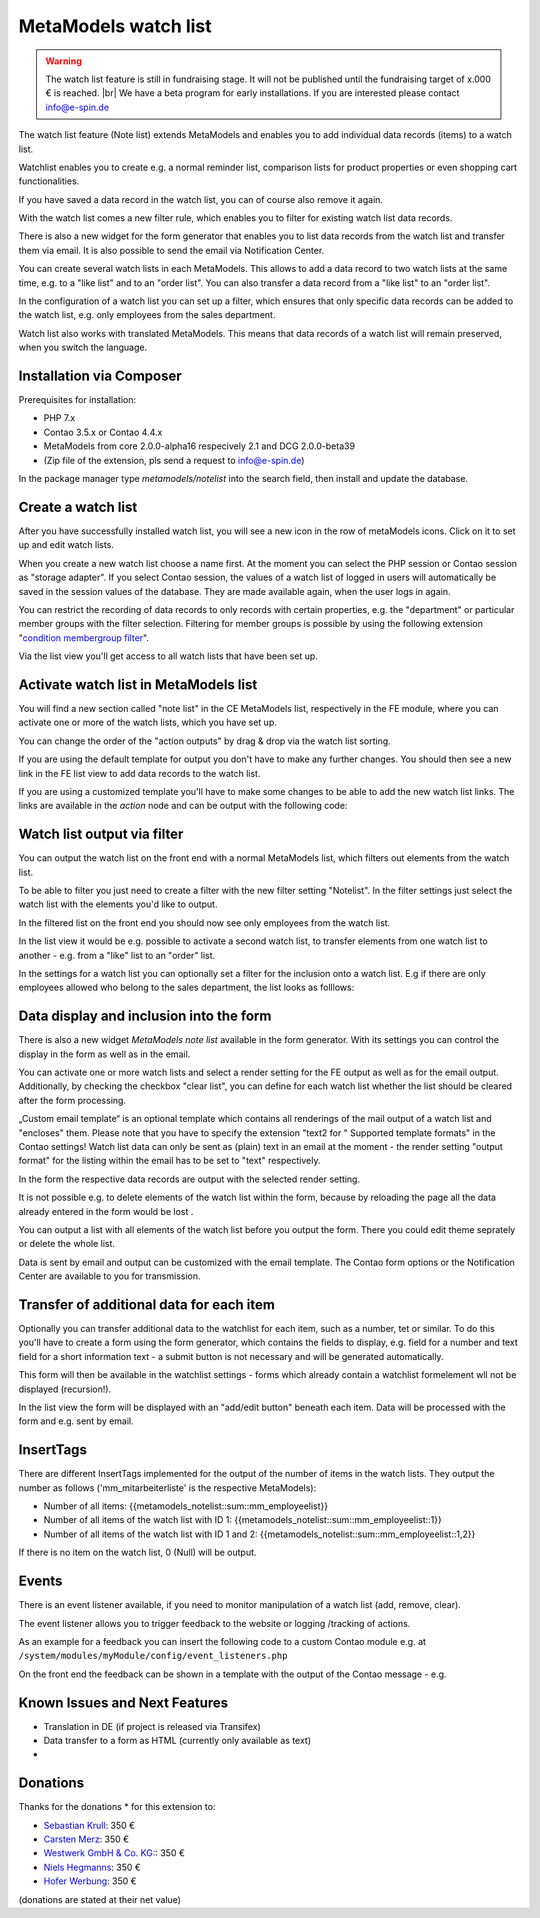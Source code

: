 .. _rst_extended_notelist:

MetaModels watch list
=====================

.. warning:: The watch list feature is still in fundraising stage. It will not be published until the fundraising target of x.000 € is reached. |br|
   We have a beta program for early installations. If you are interested please contact info@e-spin.de

The watch list feature (Note list) extends MetaModels and enables you to add individual data records (items) to a watch list.

Watchlist enables you to create e.g. a normal reminder list, comparison lists for product properties or even shopping cart functionalities.

If you have saved a data record in the watch list, you can of course also remove it again.

With the watch list comes a new filter rule, which enables you to filter for existing watch list data records. 

There is also a new widget for the form generator that enables you to list data records from the watch list and transfer them via email. It is also possible to send the email via Notification Center.

You can create several watch lists in each MetaModels. This allows to add a data record to two watch lists at the same time, e.g. to a "like list" and to an "order list". You can also transfer a data record from a "like list" to an "order list".

In the configuration of a watch list you can set up a filter, which ensures that only specific data records can be added to the watch list, e.g. only employees from the sales department.

Watch list also works with translated MetaModels. This means that data records of a watch list will remain preserved, when you switch the language.


Installation via Composer
-------------------------

Prerequisites for installation:

* PHP 7.x
* Contao 3.5.x or Contao 4.4.x
* MetaModels from core 2.0.0-alpha16 respecively 2.1 and DCG 2.0.0-beta39
* (Zip file of the extension, pls send a request to info@e-spin.de)

In the package manager type `metamodels/notelist` into the search field, then install and update the database. 


Create a watch list
-------------------

After you have successfully installed watch list, you will see a new icon in the row of metaModels icons. Click on it to set up and edit watch lists.

|img_notelist_icon_en|

When you create a new watch list choose a name first. 
At the moment you can select the PHP session or Contao session as "storage adapter".
If you select Contao session, the values of a watch list of logged in users will automatically be saved in the session values of the database. They are made available again, when the user logs in again.

You can restrict the recording of data records to only records with certain properties, e.g. the "department" or particular member groups with the filter selection. Filtering for member groups is possible by using the following extension "`condition membergroup filter
<https://github.com/cboelter/metamodels-filter_condition_membergroup>`_". 

|img_nodelist_config_en|

Via the list view you'll get access to all watch lists that have been set up.

|img_notelist_overview_en|


Activate watch list in MetaModels list
--------------------------------------

You will find a new section called "note list" in the CE MetaModels list, respectively in the FE module, where you can activate one or more of the watch lists, which you have set up.

|img_notelist_ce_mm-list_en|

You can change the order of the "action outputs" by drag & drop via the watch list sorting.

If you are using the default template for output you don't have to make any further changes. You should then see a new link in the FE list view to add data records to the watch list.

If you are using a customized template you'll have to make some changes to be able to add the new watch list links.
The links are available in the `action` node and can be output with the following code:

.. code-block:: html
   :linenos:

   <a href="<?= $arrItem['actions']['notelist_1']['href'] ?>" class="<?= $arrItem['actions']['notelist_1']['class'] ?>"><?= $arrItem['actions']['notelist_1']['label'] ?></a>

|img_notelist_fe_list_en|


Watch list output via filter
----------------------------

You can output the watch list on the front end with a normal MetaModels list, which filters out elements from the watch list.

To be able to filter you just need to create a filter with the new filter setting  "Notelist". In the filter settings just select the watch list with the elements you'd like to output.

|img_notelist_filterrule_en|

In the filtered list on the front end you should now see only employees from the  watch list.

|img_notelist_filtered_list_en|

In the list view it would be e.g. possible to activate a second watch list, to transfer elements from one watch list to another - e.g. from a "like" list to an "order" list.

In the settings for a watch list you can optionally set a filter for the inclusion onto a watch list. E.g if there are only employees allowed who belong to the sales department, the list looks as folllows:

|img_notelist_fe_list_with_filter_en|


Data display and inclusion into the form
----------------------------------------

There is also a new widget `MetaModels note list` available in the form generator. With its settings you can control the display in the form as well as in the email.

You can activate one or more watch lists and select a render setting for the FE output as well as for the email output.
Additionally, by checking the checkbox "clear list", you can define for each watch list whether the list should be cleared after the form processing.

|img_nodelist_form_widget_en|

„Custom email template“ is an optional template which contains all renderings of the mail output of a watch list and "encloses" them.
Please note that you have to specify the extension "text2 for " Supported template formats" in the Contao settings!
Watch list data can only be sent as (plain) text in an email at the moment - the render setting "output format" for the listing within the email has to be set to "text" respectively.

In the form the respective data records are output with the selected render setting.


|img_nodelist_form_fe_list_en|

It is not possible e.g. to delete elements of the watch list within the form, because by reloading the page all the data already entered in the form would be lost .

You can output a list with all elements of the watch list before you output the form. There you could edit theme seprately or delete the whole list.

.. code-block:: html
   :linenos:

   <p><a href="de/metamodels/note-list-contact-form.html?notelist_2_action=clear">Clear List 2</a></p></a>
   
|img_nodelist_form_fe_list_edit_items_en|

Data is sent by email and output can be customized with the email template. The Contao form options or the Notification Center are available to you for transmission.

|img_notelist_email_list_en|


Transfer of additional data for each item
-----------------------------------------

Optionally you can transfer additional data to the watchlist for each item, such as a number, tet or similar. To do this you'll have to create a form using the form generator, which contains the fields to display, e.g. field for a number and text field for a short information text - a submit button is not necessary and will be generated automatically.

This form will then be available in the watchlist settings - forms which already contain a watchlist formelement wll not be displayed (recursion!).

In the list view the form will be displayed with an "add/edit button" beneath each item. Data will be processed with the form and e.g. sent by email.

|img_notelist_fe_list_with_form_en|



InsertTags
----------

There are different InsertTags implemented for the output of the number of items in the watch lists. They output the number as follows ('mm_mitarbeiterliste' 
is the respective MetaModels):

* Number of all items: {{metamodels_notelist::sum::mm_employeelist}}
* Number of all items of the watch list with ID 1: {{metamodels_notelist::sum::mm_employeelist::1}}
* Number of all items of the watch list with ID 1 and 2: {{metamodels_notelist::sum::mm_employeelist::1,2}}

If there is no item on the watch list, 0 (Null) will be output.


Events
------

There is an event listener available, if you need to monitor manipulation of a watch list (add, remove, clear).

The event listener allows you to trigger feedback to the website or logging /tracking of actions.

As an example for a feedback you can insert the following code to a custom Contao module e.g. at ``/system/modules/myModule/config/event_listeners.php`` 

.. code-block:: php
   :linenos:

   <?php

   use MetaModels\NoteList\Event\ManipulateNoteListEvent;
   use MetaModels\NoteList\Event\NoteListEvents;

   return [
       NoteListEvents::MANIPULATE_NOTE_LIST => [
           function (ManipulateNoteListEvent $event) {
               // Only handle note list "1".
               if ('1' !== ($listId = $event->getNoteList()->getStorageKey())) {
                   return;
               }

               switch ($event->getOperation()) {
                   case ManipulateNoteListEvent::OPERATION_ADD:
                       Message::addConfirmation('Added ' . $event->getItem()->get('id') . ' to ' . $listId);
                       // Add your own notes in metaData.
                       $metaData = $event->getNoteList()->getMetaDataFor($event->getItem());
                       $metaData['tstamp'] = time();
                       $event->getNoteList()->updateMetaDataFor($event->getItem(), $metaData);
                       break;
                   case ManipulateNoteListEvent::OPERATION_REMOVE:
                       Message::addConfirmation('Removed ' . $event->getItem()->get('id') . ' to ' . $listId);
                       break;
                   case ManipulateNoteListEvent::OPERATION_CLEAR:
                       Message::addConfirmation('Cleared ' . $listId);
                       break;
                   default:
                       throw new \RuntimeException('Unknown note list operation: ' . $event->getOperation());
               }
           }
       ]
   ];

On the front end the feedback can be shown in a template with the output of the Contao message - e.g.

.. code-block:: php
   :linenos:
   
   <?php
   echo Message::generate();
   ?>


Known Issues and Next Features
------------------------------

* Translation in DE (if project is released via Transifex)
* Data transfer to a form as HTML (currently only available as text)
* 

Donations
---------

Thanks for the donations * for this extension to:

* `Sebastian Krull <http://www.sebastiankrull.de>`_: 350 €
* `Carsten Merz <http://www.fitkurs.de>`_: 350 € 
* `Westwerk GmbH & Co. KG: <https://www.westwerk.ac>`_: 350 €
* `Niels Hegmanns <http://www.heimseiten.de>`_: 350 € 
* `Hofer Werbung <http://www.hofer-werbung.de>`_: 350 € 


(donations are stated at their net value)


.. |br| raw:: html

   <br />


.. |img_notelist_icon_en| image:: /_img/screenshots/extended/notelist/notelist_icon_en.png
.. |img_nodelist_config_en| image:: /_img/screenshots/extended/notelist/nodelist_config_en.png
.. |img_notelist_overview_en| image:: /_img/screenshots/extended/notelist/notelist_overview_en.png
.. |img_notelist_ce_mm-list_en| image:: /_img/screenshots/extended/notelist/notelist_ce_mm-list_en.png
.. |img_notelist_fe_list_en| image:: /_img/screenshots/extended/notelist/notelist_fe_list_en.png
.. |img_notelist_filterrule_en| image:: /_img/screenshots/extended/notelist/notelist_filterrule_en.png
.. |img_notelist_filtered_list_en| image:: /_img/screenshots/extended/notelist/notelist_filtered_list_en.png
.. |img_notelist_fe_list_with_filter_en| image:: /_img/screenshots/extended/notelist/notelist_fe_list_with_filter_en.png
.. |img_nodelist_form_widget_en| image:: /_img/screenshots/extended/notelist/nodelist_form_widget_en.png
.. |img_nodelist_form_fe_list_en| image:: /_img/screenshots/extended/notelist/nodelist_form_fe_list_en.png
.. |img_notelist_email_list_en| image:: /_img/screenshots/extended/notelist/notelist_email_list_en.png
.. |img_notelist_fe_list_with_form_en| image:: /_img/screenshots/extended/notelist/notelist_fe_list_with_form_en.png
.. |img_nodelist_form_fe_list_edit_items_en| image:: /_img/screenshots/extended/notelist/nodelist_form_fe_list_edit_items_en.png
